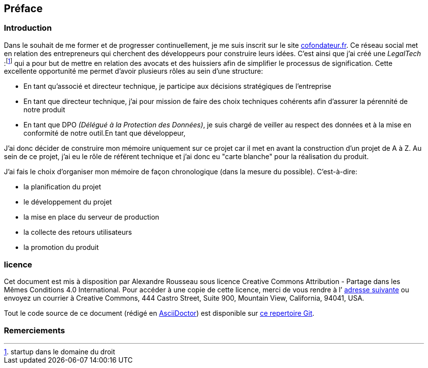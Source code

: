 [#chapter00-before]

== Préface

=== Introduction

Dans le souhait de me former et de progresser continuellement, je me suis inscrit sur le site https://cofondateur.fr[cofondateur.fr]. Ce réseau social met en relation des entrepreneurs qui cherchent des développeurs pour construire leurs idées. C’est ainsi que j'ai créé une _LegalTech_ :footnote:[startup dans le domaine du droit] qui a pour but de mettre en relation des avocats et des huissiers afin de simplifier le processus de signification. Cette excellente opportunité me permet d'avoir plusieurs rôles au sein d'une structure:

- En tant qu’associé et directeur technique, je participe aux décisions stratégiques de l’entreprise
- En tant que directeur technique, j’ai pour mission de faire des choix techniques cohérents afin d’assurer la pérennité de notre produit
- En tant que DPO _(Délégué à la Protection des Données)_, je suis chargé de veiller au respect des données et à la mise en conformité de notre outil.En tant que développeur,

J’ai donc décider de construire mon mémoire uniquement sur ce projet car il met en avant la construction d’un projet de A à Z. Au sein de ce projet, j'ai eu le rôle de référent technique et j'ai donc eu "carte blanche" pour la réalisation du produit.

J’ai fais le choix d’organiser mon mémoire de façon chronologique (dans la mesure du possible). C’est-à-dire:

* la planification du projet
* le développement du projet
* la mise en place du serveur de production
* la collecte des retours utilisateurs
* la promotion du produit

=== licence

Cet document est mis à disposition par Alexandre Rousseau sous licence Creative Commons Attribution - Partage dans les Mêmes Conditions 4.0 International. Pour accéder à une copie de cette licence, merci de vous rendre à l’ http://creativecommons.org/licenses/by-sa/4.0/[adresse suivante] ou envoyez un courrier à Creative Commons, 444 Castro Street, Suite 900, Mountain View, California, 94041, USA.

Tout le code source de ce document (rédigé en https://asciidoctor.org/[AsciiDoctor]) est disponible sur http://git.rousseau-alexandre.fr/madeindjs/it_report[ce repertoire Git].

=== Remerciements
